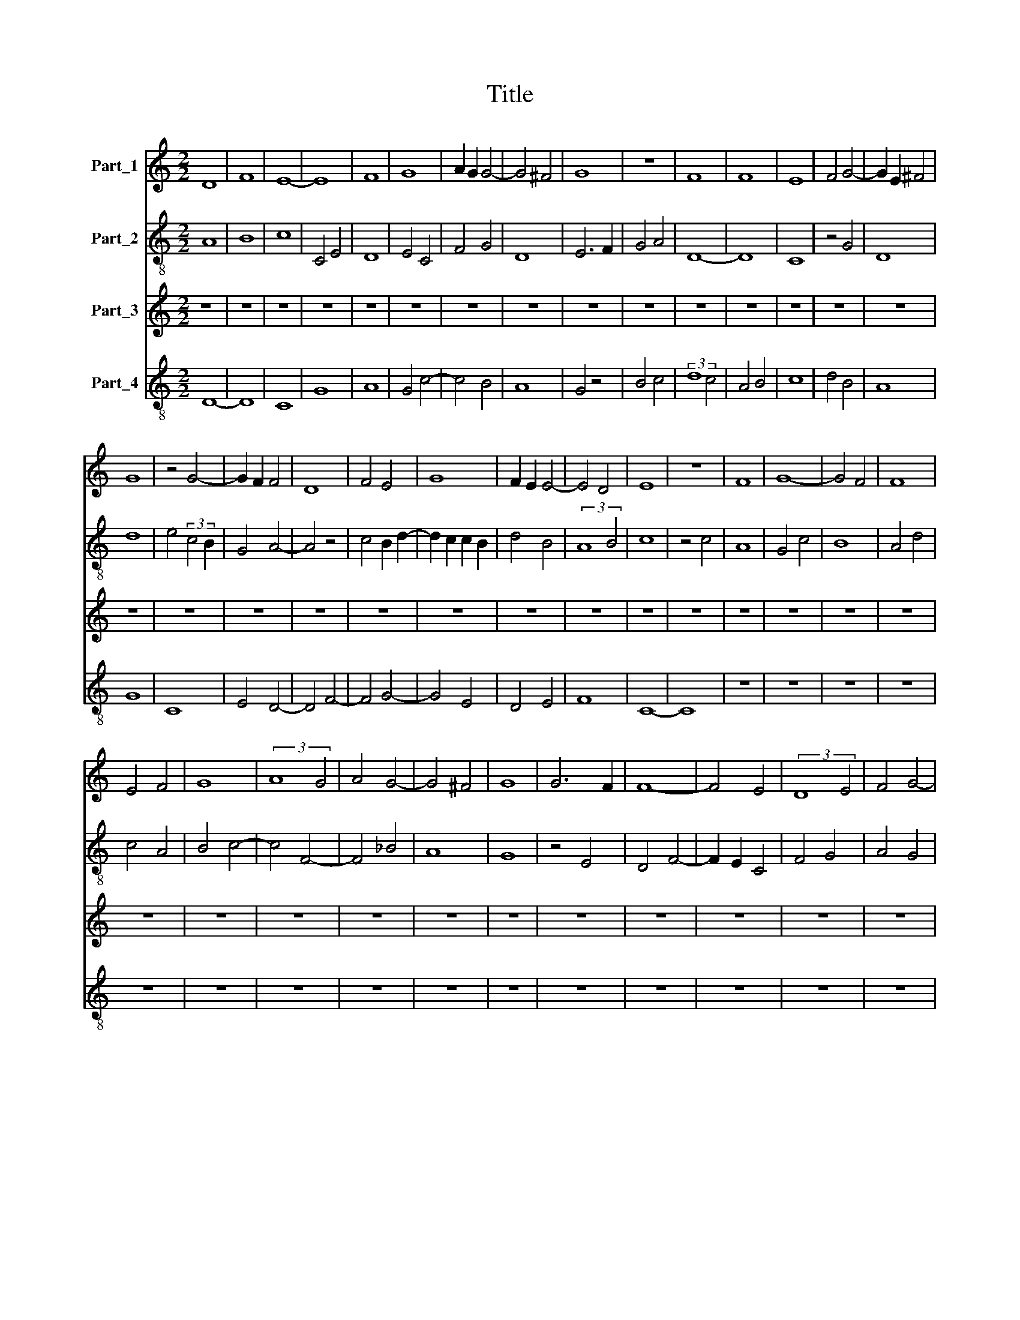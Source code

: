X:1
T:Title
%%score 1 2 3 4
L:1/8
M:2/2
K:C
V:1 treble nm="Part_1"
V:2 treble-8 nm="Part_2"
V:3 treble nm="Part_3"
V:4 treble-8 nm="Part_4"
V:1
 D8 | F8 | E8- | E8 | F8 | G8 | A2 G2 G4- | G4 ^F4 | G8 | z8 | F8 | F8 | E8 | F4 G4- | G2 E2 ^F4 | %15
 G8 | z4 G4- | G2 F2 F4 | D8 | F4 E4 | G8 | F2 E2 E4- | E4 D4 | E8 | z8 | F8 | G8- | G4 F4 | F8 | %29
 E4 F4 | G8 | (3:2:2A8 G4 | A4 G4- | G4 ^F4 | G8 | G6 F2 | F8- | F4 E4 | (3:2:2D8 E4 | F4 G4- | %40
 G2 F2 G4 | A4 F4- | F4 E4 | F8 | z8 | F8 | D8 | (3:2:2G8 F4 | D8 | E4 C4- | C4 z4 | F4 E4 | %52
 F4 G2 _B2- | B2 A2 F4- | F4 E4 | F8 | z8 | C8 | C8 | D6 E2 | F8- | F4 F4 | F8 | z4 E4 | E4 F4 | %65
 G8 | A4 G4- | G4 F4 | G6 F2 | D6 E2 | F6 E2 | C4 D4- | D2 C2 B,2 A,2 | G,4 C4 | D2 F4 E2 | %75
 D2 C2 C4- | C4 B,4 | C8- | C8 | z8 | z8 | E8 | F8 | G8 | G4 A4- | A2 G2 E2 F2 | G6 F2 | %87
 E2 D2 D4- | D4 C4 | D8 | z4 F4 | G4 (3:2:1A6- | (3:2:2A2 G4 G4- | G4 ^F4 | G8 | z4 G4 | E4 F4 | %97
 G8 | E4 D4 | F6 E2 | D4 A4- | A2 G2 G4- | G4 F4 | G8- | G8 | z8 | F8- | F4 E4 | F4 (3:2:1G6- | %109
 (3:2:2G2 F4 E4- | E4 D4 | C4 F4- | F2 E2 E4 | D2 D4 C2 | E8 ||[M:2/2] A8 | G8 | G8 | A8- | A4 A4 | %120
 A8 | A8 | z8 | A8 | A8 | G8 | G8 | B8 | B8 | A4 B4- | B2 A2 A4- | A4 G4 | A8 | z8 | A8 | A4 A4 | %136
 A4 A4 | A8 | F8 | G8 | A8 | G8 | F8 | E4 E4- | E4 D4 | E8 || A8 | G8 | G8 | A8 | A8 | A8 | A4 A4 | %153
 A4 A4 | A8 | z8 | A8 | G8 | G8 | B8 | B8 | A4 G4 | c8 | B2 A2 A4- | A4 G4 | A8 | z8 | A8- | %168
 A4 F4 | G8 | A8 | A4 A4 | A8 | A4 A4 | A8 | F8 | G8 | A8 | G6 F2 | D8 | E4 C4 | D4 E4 | F8 | %183
 G4 E4- | E4 D4 | E8- | E8 |] %187
V:2
 A8 | B8 | c8 | C4 E4 | D8 | E4 C4 | F4 G4 | D8 | E6 F2 | G4 A4 | D8- | D8 | C8 | z4 G4 | D8 | d8 | %16
 e4 (3:2:2c4 B2 | G4 A4- | A4 z4 | c4 B2 d2- | d2 c2 c2 B2 | d4 B4 | (3:2:2A8 B4 | c8 | z4 c4 | %25
 A8 | G4 c4 | B8 | A4 d4 | c4 A4 | B4 c4- | c4 F4- | F4 _B4 | A8 | G8 | z4 E4 | D4 F4- | F2 E2 C4 | %38
 F4 G4 | A4 G4 | (3:2:2B8 A4 | F8 | G8 | c8 | A4 d4- | d2 c2 A4 | B8 | c8 | z8 | C4 F2 G2 | %50
 A4 F4- | F4 E4 | D4 G4 | A4 F4 | C8 | c8 | z4 A4 | F8 | G8 | A4 _B4- | B2 A2 A4 | d6 c2 | A4 B4 | %63
 c8 | C4 D4 | G4 C4 | F4 G4 | D8 | d8 | B8 | A8 | z4 A4 | F4 E4- | E4 G4 | A4 B4- | B4 A4 | F8 | %77
 G8 | E6 D2 | C8 | z4 D4 | E8 | D8 | z4 E4 | C4 F4- | F2 E2 C4- | C4 E4 | D4 A4- | A4 G4 | A8 | %90
 D8 | E4 A4 | D4 E2 G2 | D8 | G4 B4- | B4 z4 | c4 A4 | G4 c4- | c4 A4- | A4 G4 | A8 | B8 | z4 c4 | %103
 d8 | c8 | d8 | A8 | D4 A4 | F4 G4 | C8 | c4 A4 | G4 A4 | c4 B4- | B4 A4 | B8 ||[M:2/2] e8 | d8 | %117
 e8- | e8 | f4 e4- | e4 d4 | e8 | z8 | e8 | A4 F4 | E8- | E8 | B6 A2 | G8 | z4 F4 | E4 e4- | %131
 e4 d4 | e8 | z8 | e8 | e4 e4 | e4 e4 | e8 | A8 | E8 | e8 | d8 | B4 c4- | c2 B2 B4- | B4 A4 | B8 || %146
 e8- | e8 | e8 | c8 | d8- | d8 | A4 A4 | A4 A4 | d8 | z8 | e8- | e8 | B8- | B8 | z8 | e8 | f8- | %163
 f4 e4 | d8 | d8 | z8 | c8 | (3:2:2c8 d4 | e8- | e8 | d4 d4 | d8 | A4 A4 | d8- | d8 | e8 | %177
 (3:2:2c8 d4 | e8 | A2 B2 c4 | B8 | B4 c4- | c4 z4 | c8 | A8 | B8- | B8 |] %187
V:3
 z8 | z8 | z8 | z8 | z8 | z8 | z8 | z8 | z8 | z8 | z8 | z8 | z8 | z8 | z8 | z8 | z8 | z8 | z8 | %19
 z8 | z8 | z8 | z8 | z8 | z8 | z8 | z8 | z8 | z8 | z8 | z8 | z8 | z8 | z8 | z8 | z8 | z8 | z8 | %38
 z8 | z8 | z8 | z8 | z8 | z8 | z8 | z8 | z8 | z8 | z8 | z8 | z8 | z8 | z8 | z8 | z8 | z8 | z8 | %57
 z8 | z8 | z8 | z8 | z8 | z8 | z8 | z8 | z8 | z8 | z8 | z8 | z8 | z8 | z8 | z8 | z8 | z8 | z8 | %76
 z8 | z8 | z8 | z8 | z8 | z8 | z8 | z8 | z8 | z8 | z8 | z8 | z8 | z8 | z8 | z8 | z8 | z8 | z8 | %95
 z8 | z8 | z8 | z8 | z8 | z8 | z8 | z8 | z8 | z8 | z8 | z8 | z8 | z8 | z8 | z8 | z8 | z8 | z8 | %114
 z8 ||[M:2/2] z8 | z8 | z8 | z8 | z8 | z8 | z8 | z8 | z8 | z8 | z8 | z8 | z8 | z8 | z8 | z8 | z8 | %132
 z8 | z8 | z8 | z8 | z8 | z8 | z8 | z8 | z8 | z8 | z8 | z8 | z8 | z8 || A,8 | E,8- | E,8 | F,8 | %150
 D,8- | D,8 | z8 | D,4 D,4 | D,8 | z8 | A,8 | E,8- | E,8 | G,8- | G,8 | A,8 | F,8 | D,4 F,4 | G,8 | %165
 D,8 | z8 | F,8- | F,8 | E,8 | A,8 | F,4 F,4 | D,8- | D,8 | D,8 | (3:2:2A,8 B,4 | C8 | A,8 | z8 | %179
 D,4 C,4 | G,4 F,4 | D,4 C,4 | F,8 | C,8 | D,8 | G,8 | E,8 |] %187
V:4
 D8- | D8 | C8 | G8 | A8 | G4 c4- | c4 B4 | A8 | G4 z4 | B4 c4 | (3:2:2d8 c4 | A4 B4 | c8 | d4 B4 | %14
 A8 | G8 | C8 | E4 D4- | D4 F4- | F4 G4- | G4 E4 | D4 E4 | F8 | C8- | C8 | z8 | z8 | z8 | z8 | z8 | %30
 z8 | z8 | z8 | z8 | z8 | z8 | z8 | z8 | z8 | z8 | z8 | z8 | z8 | F8 | F8 | D8 | G8 | C8 | D4 F4 | %49
 G4 A4 | F8 | z4 c4 | d4 _B4 | c4 A4 | G8 | F8- | F8 | A6 G2 | E8 | D4 G4 | F4 D4- | D4 z4 | F8 | %63
 C8 | c4 A4 | B4 c4- | c4 B4 | A8 | G8- | G8 | D6 E2 | F8 | D4 G4- | G4 E4 | F4 G4 | E4 F4 | D8 | %77
 C8 | z8 | E8 | F8 | G8 | A8 | B4 G4 | c8 | c4 G4- | G8 | A4 F4 | E8 | D8 | d8 | B4 c4 | d4 B4 | %93
 A8 | z4 G4 | E8 | C4 D4 | E4 C4- | C4 D4- | D4 E4 | F8 | G8 | A8 | G8 | E8 | D8 | z8 | d4 c4 | %108
 A4 B4 | c8 | C4 D4 | E4 D4 | A4 G4 | F8 | E8 ||[M:2/2] A8 | B8 | c8 | c8 | A4 A4 | c4 B4 | A8 | %122
 z8 | A8 | c4 d4 | (3:2:2e8 d4 | B8 | G8 | d8 | c4 d4 | e4 c4 | B8 | A8 | z8 | A8 | c4 c4 | c4 c4 | %137
 A8 | d8 | B8 | c8 | A4 G4- | G4 A4 | G4 E4 | F8 | E8 || A8 | B8- | B8 | A8 | A8 | A8 | c4 c4 | %153
 d4 c4 | A8 | z8 | c8 | B8 | e8 | d8- | d8 | c8- | c8 | d4 A4 | B8 | A8 | z8 | A8- | A8 | B8 | c8 | %171
 A4 A4 | A8 | d4 c4 | A8 | D8 | C8 | F8 | E8 | F4 G4- | G4 A4 | F4 G4 | A8 | E8 | F8 | E8- | E8 |] %187

